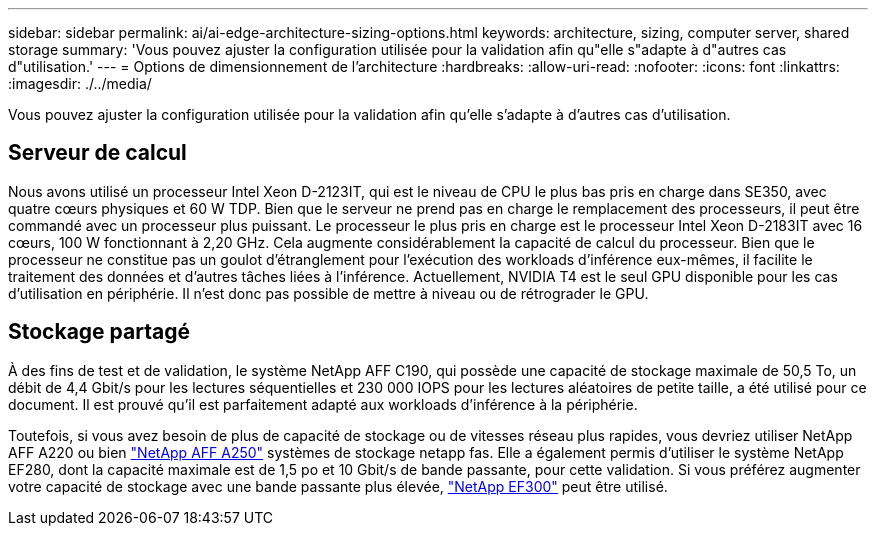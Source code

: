 ---
sidebar: sidebar 
permalink: ai/ai-edge-architecture-sizing-options.html 
keywords: architecture, sizing, computer server, shared storage 
summary: 'Vous pouvez ajuster la configuration utilisée pour la validation afin qu"elle s"adapte à d"autres cas d"utilisation.' 
---
= Options de dimensionnement de l'architecture
:hardbreaks:
:allow-uri-read: 
:nofooter: 
:icons: font
:linkattrs: 
:imagesdir: ./../media/


[role="lead"]
Vous pouvez ajuster la configuration utilisée pour la validation afin qu'elle s'adapte à d'autres cas d'utilisation.



== Serveur de calcul

Nous avons utilisé un processeur Intel Xeon D-2123IT, qui est le niveau de CPU le plus bas pris en charge dans SE350, avec quatre cœurs physiques et 60 W TDP. Bien que le serveur ne prend pas en charge le remplacement des processeurs, il peut être commandé avec un processeur plus puissant. Le processeur le plus pris en charge est le processeur Intel Xeon D-2183IT avec 16 cœurs, 100 W fonctionnant à 2,20 GHz. Cela augmente considérablement la capacité de calcul du processeur. Bien que le processeur ne constitue pas un goulot d'étranglement pour l'exécution des workloads d'inférence eux-mêmes, il facilite le traitement des données et d'autres tâches liées à l'inférence. Actuellement, NVIDIA T4 est le seul GPU disponible pour les cas d'utilisation en périphérie. Il n'est donc pas possible de mettre à niveau ou de rétrograder le GPU.



== Stockage partagé

À des fins de test et de validation, le système NetApp AFF C190, qui possède une capacité de stockage maximale de 50,5 To, un débit de 4,4 Gbit/s pour les lectures séquentielles et 230 000 IOPS pour les lectures aléatoires de petite taille, a été utilisé pour ce document. Il est prouvé qu'il est parfaitement adapté aux workloads d'inférence à la périphérie.

Toutefois, si vous avez besoin de plus de capacité de stockage ou de vitesses réseau plus rapides, vous devriez utiliser NetApp AFF A220 ou bien https://tv.netapp.com/detail/video/6211798209001/netapp-aff-a250-virtual-tour-and-demo["NetApp AFF A250"^] systèmes de stockage netapp fas. Elle a également permis d'utiliser le système NetApp EF280, dont la capacité maximale est de 1,5 po et 10 Gbit/s de bande passante, pour cette validation. Si vous préférez augmenter votre capacité de stockage avec une bande passante plus élevée, https://www.netapp.com/pdf.html?item=/media/19339-DS-4082.pdf&v=2021691654["NetApp EF300"^] peut être utilisé.
